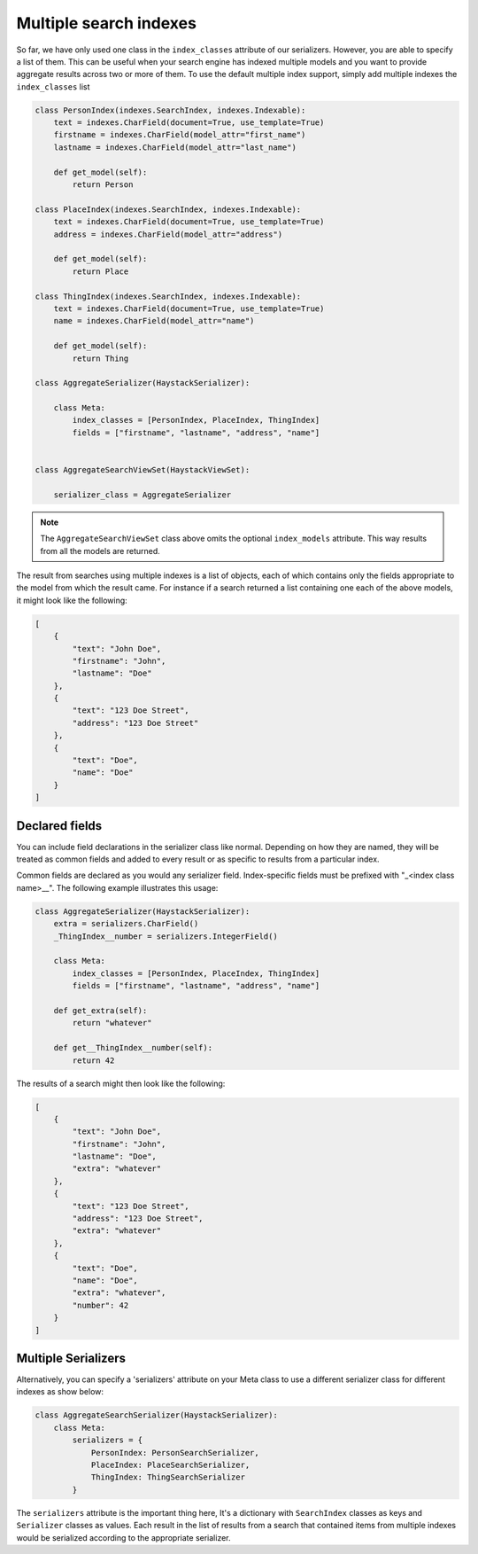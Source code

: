 .. _multiple-indexes-label:

Multiple search indexes
=======================

So far, we have only used one class in the ``index_classes`` attribute of our serializers.  However, you are able to specify
a list of them.  This can be useful when your search engine has indexed multiple models and you want to provide aggregate
results across two or more of them.  To use the default multiple index support, simply add multiple indexes the ``index_classes``
list

.. code-block:: python

    class PersonIndex(indexes.SearchIndex, indexes.Indexable):
        text = indexes.CharField(document=True, use_template=True)
        firstname = indexes.CharField(model_attr="first_name")
        lastname = indexes.CharField(model_attr="last_name")

        def get_model(self):
            return Person

    class PlaceIndex(indexes.SearchIndex, indexes.Indexable):
        text = indexes.CharField(document=True, use_template=True)
        address = indexes.CharField(model_attr="address")

        def get_model(self):
            return Place

    class ThingIndex(indexes.SearchIndex, indexes.Indexable):
        text = indexes.CharField(document=True, use_template=True)
        name = indexes.CharField(model_attr="name")

        def get_model(self):
            return Thing

    class AggregateSerializer(HaystackSerializer):

        class Meta:
            index_classes = [PersonIndex, PlaceIndex, ThingIndex]
            fields = ["firstname", "lastname", "address", "name"]


    class AggregateSearchViewSet(HaystackViewSet):

        serializer_class = AggregateSerializer

.. note::

    The ``AggregateSearchViewSet`` class above omits the optional ``index_models`` attribute.  This way results from all the
    models are returned.

The result from searches using multiple indexes is a list of objects, each of which contains only the fields appropriate to
the model from which the result came.  For instance if a search returned a list containing one each of the above models, it
might look like the following:

.. code-block:: javascript

    [
        {
            "text": "John Doe",
            "firstname": "John",
            "lastname": "Doe"
        },
        {
            "text": "123 Doe Street",
            "address": "123 Doe Street"
        },
        {
            "text": "Doe",
            "name": "Doe"
        }
    ]

Declared fields
---------------

You can include field declarations in the serializer class like normal.  Depending on how they are named, they will be
treated as common fields and added to every result or as specific to results from a particular index.

Common fields are declared as you would any serializer field.  Index-specific fields must be prefixed with "_<index class name>__".
The following example illustrates this usage:

.. code-block:: python

    class AggregateSerializer(HaystackSerializer):
        extra = serializers.CharField()
        _ThingIndex__number = serializers.IntegerField()

        class Meta:
            index_classes = [PersonIndex, PlaceIndex, ThingIndex]
            fields = ["firstname", "lastname", "address", "name"]

        def get_extra(self):
            return "whatever"

        def get__ThingIndex__number(self):
            return 42

The results of a search might then look like the following:

.. code-block:: javascript

    [
        {
            "text": "John Doe",
            "firstname": "John",
            "lastname": "Doe",
            "extra": "whatever"
        },
        {
            "text": "123 Doe Street",
            "address": "123 Doe Street",
            "extra": "whatever"
        },
        {
            "text": "Doe",
            "name": "Doe",
            "extra": "whatever",
            "number": 42
        }
    ]

Multiple Serializers
--------------------

Alternatively, you can specify a 'serializers' attribute on your Meta class to use a different serializer class
for different indexes as show below:

.. code-block:: python

    class AggregateSearchSerializer(HaystackSerializer):
        class Meta:
            serializers = {
                PersonIndex: PersonSearchSerializer,
                PlaceIndex: PlaceSearchSerializer,
                ThingIndex: ThingSearchSerializer
            }

The ``serializers`` attribute is the important thing here, It's a dictionary with ``SearchIndex`` classes as
keys and ``Serializer`` classes as values.  Each result in the list of results from a search that contained
items from multiple indexes would be serialized according to the appropriate serializer.

